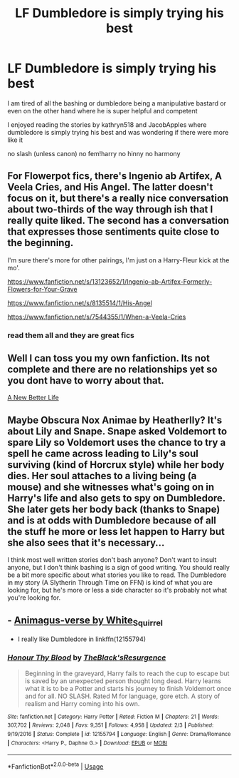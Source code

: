 #+TITLE: LF Dumbledore is simply trying his best

* LF Dumbledore is simply trying his best
:PROPERTIES:
:Author: Kingslayer629736
:Score: 13
:DateUnix: 1577479528.0
:DateShort: 2019-Dec-28
:FlairText: Request
:END:
I am tired of all the bashing or dumbledore being a manipulative bastard or even on the other hand where he is super helpful and competent

I enjoyed reading the stories by kathryn518 and JacobApples where dumbledore is simply trying his best and was wondering if there were more like it

no slash (unless canon) no fem!harry no hinny no harmony


** For Flowerpot fics, there's Ingenio ab Artifex, A Veela Cries, and His Angel. The latter doesn't focus on it, but there's a really nice conversation about two-thirds of the way through ish that I really quite liked. The second has a conversation that expresses those sentiments quite close to the beginning.

I'm sure there's more for other pairings, I'm just on a Harry-Fleur kick at the mo'.

[[https://www.fanfiction.net/s/13123652/1/Ingenio-ab-Artifex-Formerly-Flowers-for-Your-Grave]]

[[https://www.fanfiction.net/s/8135514/1/His-Angel]]

[[https://www.fanfiction.net/s/7544355/1/When-a-Veela-Cries]]
:PROPERTIES:
:Author: Avalon1632
:Score: 2
:DateUnix: 1577491329.0
:DateShort: 2019-Dec-28
:END:

*** read them all and they are great fics
:PROPERTIES:
:Author: Kingslayer629736
:Score: 1
:DateUnix: 1577493089.0
:DateShort: 2019-Dec-28
:END:


** Well I can toss you my own fanfiction. Its not complete and there are no relationships yet so you dont have to worry about that.

[[https://www.fanfiction.net/s/13270559/1/A-New-Better-Life][A New Better Life]]
:PROPERTIES:
:Author: Ulltima1001
:Score: 1
:DateUnix: 1577481674.0
:DateShort: 2019-Dec-28
:END:


** Maybe Obscura Nox Animae by Heatherlly? It's about Lily and Snape. Snape asked Voldemort to spare Lily so Voldemort uses the chance to try a spell he came across leading to Lily's soul surviving (kind of Horcrux style) while her body dies. Her soul attaches to a living being (a mouse) and she witnesses what's going on in Harry's life and also gets to spy on Dumbledore. She later gets her body back (thanks to Snape) and is at odds with Dumbledore because of all the stuff he more or less let happen to Harry but she also sees that it's necessary...

I think most well written stories don't bash anyone? Don't want to insult anyone, but I don't think bashing is a sign of good writing. You should really be a bit more specific about what stories you like to read. The Dumbledore in my story (A Slytherin Through Time on FFN) is kind of what you are looking for, but he's more or less a side character so it's probably not what you're looking for.
:PROPERTIES:
:Author: Mikill1995
:Score: 1
:DateUnix: 1577482143.0
:DateShort: 2019-Dec-28
:END:


** - [[https://archiveofourown.org/series/977214][Animagus-verse by White_Squirrel]]
- I really like Dumbledore in linkffn(12155794)
:PROPERTIES:
:Author: ceplma
:Score: 1
:DateUnix: 1577482571.0
:DateShort: 2019-Dec-28
:END:

*** [[https://www.fanfiction.net/s/12155794/1/][*/Honour Thy Blood/*]] by [[https://www.fanfiction.net/u/8024050/TheBlack-sResurgence][/TheBlack'sResurgence/]]

#+begin_quote
  Beginning in the graveyard, Harry fails to reach the cup to escape but is saved by an unexpected person thought long dead. Harry learns what it is to be a Potter and starts his journey to finish Voldemort once and for all. NO SLASH. Rated M for language, gore etch. A story of realism and Harry coming into his own.
#+end_quote

^{/Site/:} ^{fanfiction.net} ^{*|*} ^{/Category/:} ^{Harry} ^{Potter} ^{*|*} ^{/Rated/:} ^{Fiction} ^{M} ^{*|*} ^{/Chapters/:} ^{21} ^{*|*} ^{/Words/:} ^{307,702} ^{*|*} ^{/Reviews/:} ^{2,048} ^{*|*} ^{/Favs/:} ^{9,351} ^{*|*} ^{/Follows/:} ^{4,958} ^{*|*} ^{/Updated/:} ^{2/3} ^{*|*} ^{/Published/:} ^{9/19/2016} ^{*|*} ^{/Status/:} ^{Complete} ^{*|*} ^{/id/:} ^{12155794} ^{*|*} ^{/Language/:} ^{English} ^{*|*} ^{/Genre/:} ^{Drama/Romance} ^{*|*} ^{/Characters/:} ^{<Harry} ^{P.,} ^{Daphne} ^{G.>} ^{*|*} ^{/Download/:} ^{[[http://www.ff2ebook.com/old/ffn-bot/index.php?id=12155794&source=ff&filetype=epub][EPUB]]} ^{or} ^{[[http://www.ff2ebook.com/old/ffn-bot/index.php?id=12155794&source=ff&filetype=mobi][MOBI]]}

--------------

*FanfictionBot*^{2.0.0-beta} | [[https://github.com/tusing/reddit-ffn-bot/wiki/Usage][Usage]]
:PROPERTIES:
:Author: FanfictionBot
:Score: 1
:DateUnix: 1577482586.0
:DateShort: 2019-Dec-28
:END:
